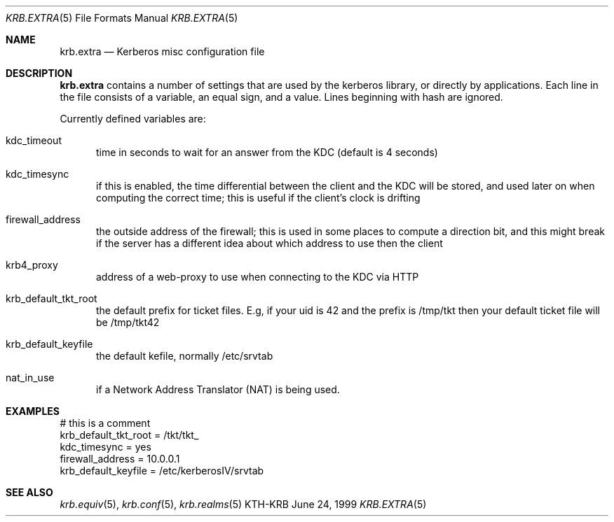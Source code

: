 .\" $Id: krb.extra.5,v 1.1.1.1.4.2 2000/06/16 18:45:36 thorpej Exp $
.\"
.Dd June 24, 1999
.Dt KRB.EXTRA 5
.Os KTH-KRB
.Sh NAME
.Nm krb.extra
.Nd
Kerberos misc configuration file
.Sh DESCRIPTION
.Nm
contains a number of settings that are used by the kerberos library,
or directly by applications. Each line in the file consists of a
variable, an equal sign, and a value. Lines beginning with hash are
ignored.
.Pp
Currently defined variables are:
.Bl -tag -width foo
.It kdc_timeout
time in seconds to wait for an answer from the KDC (default is 4
seconds)
.It kdc_timesync
if this is enabled, the time differential between the client and the
KDC will be stored, and used later on when computing the correct time;
this is useful if the client's clock is drifting
.It firewall_address
the outside address of the firewall; this is used in some places to
compute a direction bit, and this might break if the server has a
different idea about which address to use then the client
.It krb4_proxy
address of a web-proxy to use when connecting to the KDC via HTTP
.It krb_default_tkt_root
the default prefix for ticket files. E.g, if your uid is 42 and the
prefix is /tmp/tkt then your default ticket file will be /tmp/tkt42
.It krb_default_keyfile
the default kefile, normally /etc/srvtab
.It nat_in_use
if a Network Address Translator (NAT) is being used.
.El
.Sh EXAMPLES
.Bd -literal
# this is a comment
krb_default_tkt_root = /tkt/tkt_
kdc_timesync = yes
firewall_address = 10.0.0.1
krb_default_keyfile = /etc/kerberosIV/srvtab
.Ed
.Sh SEE ALSO
.Xr krb.equiv 5 ,
.Xr krb.conf 5 ,
.Xr krb.realms 5
